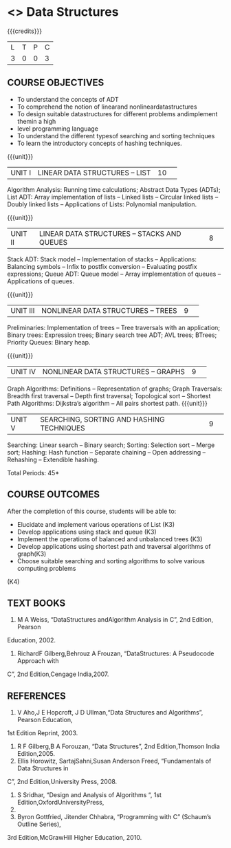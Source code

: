 * <<<S2>>> Data Structures
:properties:
:author:  Dr R Kanchana
:date: 
:end:

#+startup: showall
#+begin_comment
Uploaded by RK
Should it be based on C or Python or Java?
#+end_comment


{{{credits}}}
|L|T|P|C|
|3|0|0|3|

** COURSE OBJECTIVES
- To understand the concepts of ADT
- To comprehend the notion of linearand nonlineardatastructures
- To design suitable datastructures for different problems andimplement themin a high
- level programming language
- To understand the different typesof searching and sorting techniques
- To learn the introductory concepts of hashing techniques.


{{{unit}}}
|UNIT I|LINEAR DATA STRUCTURES – LIST|10| 
Algorithm Analysis: Running time calculations; Abstract Data Types (ADTs); List ADT: Array
implementation of lists – Linked lists – Circular linked lists – Doubly linked lists – Applications of Lists: Polynomial manipulation.

{{{unit}}}
|UNIT II|LINEAR DATA STRUCTURES – STACKS AND QUEUES|8| 
Stack ADT: Stack model – Implementation of stacks – Applications: Balancing symbols – Infix
to postfix conversion – Evaluating postfix expressions; Queue ADT: Queue model – Array
implementation of queues – Applications of queues.


{{{unit}}}
|UNIT III|NONLINEAR DATA STRUCTURES – TREES|9| 
Preliminaries: Implementation of trees – Tree traversals with an application; Binary trees:
Expression trees; Binary search tree ADT; AVL trees; BTrees; Priority Queues: Binary heap.

{{{unit}}}
|UNIT IV|NONLINEAR DATA STRUCTURES – GRAPHS|9| 
Graph Algorithms: Definitions – Representation of graphs; Graph Traversals: Breadth first
traversal – Depth first traversal; Topological sort – Shortest Path Algorithms: Dijkstra’s
algorithm – All pairs shortest path.
{{{unit}}}
|UNIT V|SEARCHING, SORTING AND HASHING TECHNIQUES|9| 
Searching: Linear search – Binary search; Sorting: Selection sort – Merge sort; Hashing: Hash
function – Separate chaining – Open addressing – Rehashing – Extendible hashing.



\hfill *Total Periods: 45*

** COURSE OUTCOMES
After the completion of this course, students will be able to: 
- Elucidate and implement various operations of List (K3)
- Develop applications using stack and queue (K3)
- Implement the operations of balanced and unbalanced trees (K3)
- Develop applications using shortest path and traversal algorithms of graph(K3)
- Choose suitable searching and sorting algorithms to solve various computing problems
(K4) 

** TEXT BOOKS
1.    M A Weiss, “DataStructures andAlgorithm Analysis in C”, 2nd Edition, Pearson
Education, 2002.
2. RichardF Gilberg,Behrouz A Frouzan, “DataStructures: A Pseudocode Approach with
C”, 2nd Edition,Cengage India,2007.

** REFERENCES
1. V Aho,J E Hopcroft, J D Ullman,“Data Structures and Algorithms”, Pearson Education,
1st Edition Reprint, 2003.
2. R F Gilberg,B A Forouzan, “Data Structures”, 2nd Edition,Thomson India Edition,2005.
3. Ellis Horowitz, SartajSahni,Susan Anderson Freed, “Fundamentals of Data Structures in
C”, 2nd Edition,University Press, 2008.
4. S Sridhar, “Design and Analysis of Algorithms “, 1st Edition,OxfordUniversityPress,
2014.
5. Byron Gottfried, Jitender Chhabra, “Programming with C” (Schaum’s Outline Series),
3rd Edition,McGrawHill Higher Education, 2010.
